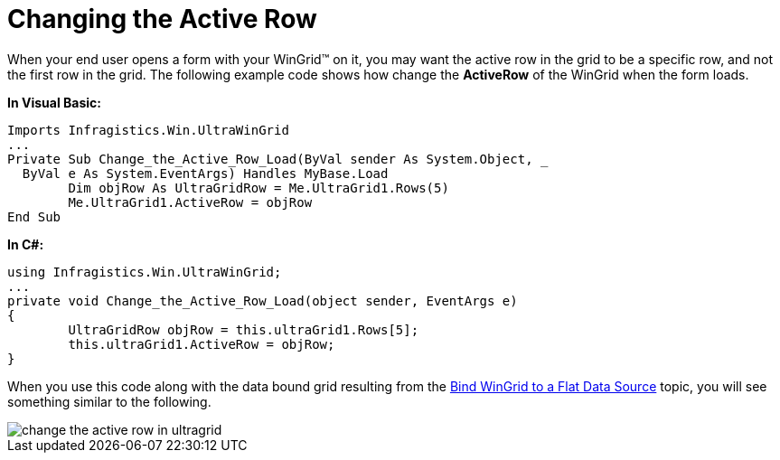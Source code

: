 ﻿////

|metadata|
{
    "name": "wingrid-changing-the-active-row",
    "controlName": ["WinGrid"],
    "tags": ["Grids","How Do I","Tips and Tricks"],
    "guid": "{6D7FB78D-8C23-48FE-AF5D-08BAC449A428}",  
    "buildFlags": [],
    "createdOn": "2005-11-07T00:00:00Z"
}
|metadata|
////

= Changing the Active Row

When your end user opens a form with your WinGrid™ on it, you may want the active row in the grid to be a specific row, and not the first row in the grid. The following example code shows how change the *ActiveRow* of the WinGrid when the form loads.

*In Visual Basic:*

----
Imports Infragistics.Win.UltraWinGrid
...
Private Sub Change_the_Active_Row_Load(ByVal sender As System.Object, _
  ByVal e As System.EventArgs) Handles MyBase.Load
	Dim objRow As UltraGridRow = Me.UltraGrid1.Rows(5)
	Me.UltraGrid1.ActiveRow = objRow
End Sub
----

*In C#:*

----
using Infragistics.Win.UltraWinGrid;
...
private void Change_the_Active_Row_Load(object sender, EventArgs e)
{
	UltraGridRow objRow = this.ultraGrid1.Rows[5];
	this.ultraGrid1.ActiveRow = objRow;
}
----

When you use this code along with the data bound grid resulting from the link:wingrid-binding-wingrid-to-a-flat-data-source-clr2.html[Bind WinGrid to a Flat Data Source] topic, you will see something similar to the following.

image::images/WinGrid_Change_the_Active_Row_01.png[change the active row in ultragrid]